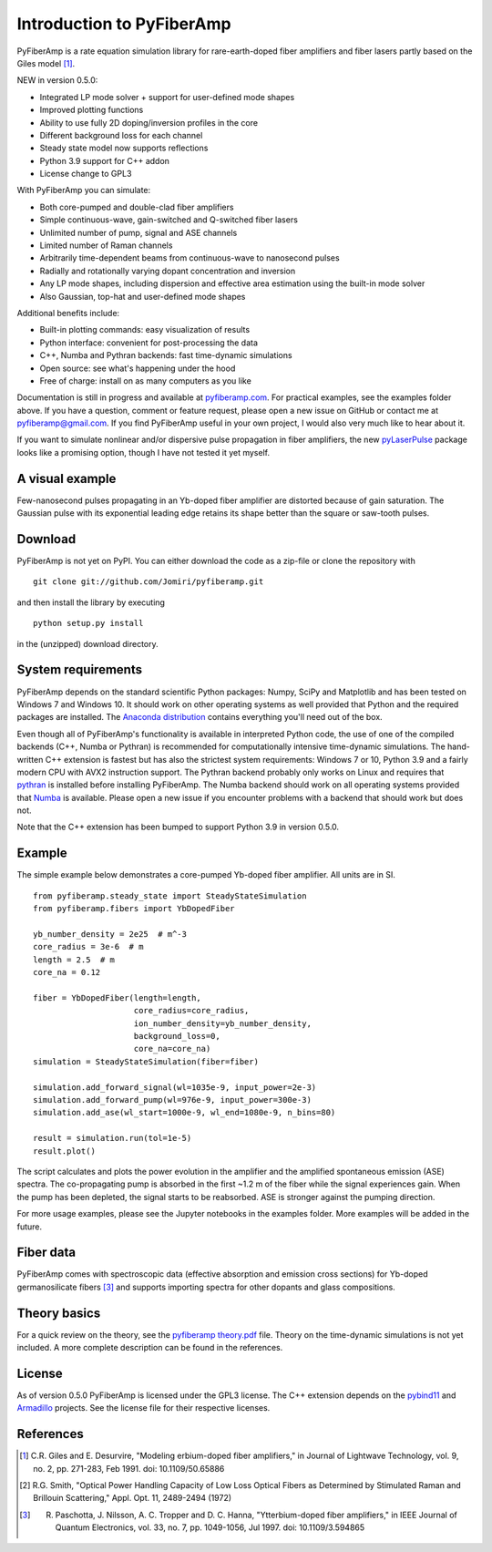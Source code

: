 ===========================
 Introduction to PyFiberAmp
===========================

PyFiberAmp is a rate equation simulation library for rare-earth-doped fiber amplifiers and fiber lasers partly based on
the Giles model [1]_.

NEW in version 0.5.0:

- Integrated LP mode solver + support for user-defined mode shapes
- Improved plotting functions
- Ability to use fully 2D doping/inversion profiles in the core
- Different background loss for each channel
- Steady state model now supports reflections
- Python 3.9 support for C++ addon
- License change to GPL3

With PyFiberAmp you can simulate:

- Both core-pumped and double-clad fiber amplifiers
- Simple continuous-wave, gain-switched and Q-switched fiber lasers
- Unlimited number of pump, signal and ASE channels
- Limited number of Raman channels
- Arbitrarily time-dependent beams from continuous-wave to nanosecond pulses
- Radially and rotationally varying dopant concentration and inversion
- Any LP mode shapes, including dispersion and effective area estimation using the built-in mode solver
- Also Gaussian, top-hat and user-defined mode shapes

Additional benefits include:

- Built-in plotting commands: easy visualization of results
- Python interface: convenient for post-processing the data
- C++, Numba and Pythran backends: fast time-dynamic simulations
- Open source: see what's happening under the hood
- Free of charge: install on as many computers as you like

Documentation is still in progress and available at `pyfiberamp.com <https://pyfiberamp.com>`_.
For practical examples, see the examples folder above. If you have a question, comment or feature request, please open a new issue on
GitHub or contact me at pyfiberamp@gmail.com. If you find PyFiberAmp useful in your own project, I would also very much
like to hear about it.

If you want to simulate nonlinear and/or dispersive pulse propagation in fiber amplifiers, the new `pyLaserPulse <https://github.com/jsfeehan/pyLaserPulse>`_
package looks like a promising option, though I have not tested it yet myself.

A visual example
=================
Few-nanosecond pulses propagating in an Yb-doped fiber amplifier are distorted because of gain saturation.
The Gaussian pulse with its exponential leading edge retains its shape better than the square or saw-tooth
pulses.

.. image:: docs/images/pulses.gif
    :align: center


Download
=========
PyFiberAmp is not yet on PyPI. You can either download the code as a zip-file or clone the repository with
::

    git clone git://github.com/Jomiri/pyfiberamp.git

and then install the library by executing
::

    python setup.py install

in the (unzipped) download directory.

System requirements
===================
PyFiberAmp depends on the standard scientific Python packages: Numpy, SciPy and Matplotlib and has been
tested on Windows 7 and Windows 10. It should work on other operating systems as well
provided that Python and the required packages are installed. The `Anaconda distribution
<https://www.anaconda.com/download/>`_ contains everything you'll need out of the box.

Even though all of PyFiberAmp's functionality is available in interpreted Python code, the use of one of the compiled
backends (C++, Numba or Pythran) is recommended for computationally intensive time-dynamic simulations.
The hand-written C++ extension is fastest but has also the strictest system requirements: Windows 7 or 10, Python 3.9 and a fairly modern
CPU with AVX2 instruction support. The Pythran backend probably only works on Linux and requires that `pythran <https://pythran.readthedocs.io/en/latest/>`_
is installed before installing PyFiberAmp. The Numba backend should work on all operating systems provided that `Numba <https://numba.pydata.org/>`_
is available. Please open a new issue if you encounter problems with a backend that should work but does not.

Note that the C++ extension has been bumped to support Python 3.9 in version 0.5.0.

Example
========
The simple example below demonstrates a core-pumped Yb-doped fiber amplifier. All units are in SI.
::

    from pyfiberamp.steady_state import SteadyStateSimulation
    from pyfiberamp.fibers import YbDopedFiber

    yb_number_density = 2e25  # m^-3
    core_radius = 3e-6  # m
    length = 2.5  # m
    core_na = 0.12

    fiber = YbDopedFiber(length=length,
                         core_radius=core_radius,
                         ion_number_density=yb_number_density,
                         background_loss=0,
                         core_na=core_na)
    simulation = SteadyStateSimulation(fiber=fiber)

    simulation.add_forward_signal(wl=1035e-9, input_power=2e-3)
    simulation.add_forward_pump(wl=976e-9, input_power=300e-3)
    simulation.add_ase(wl_start=1000e-9, wl_end=1080e-9, n_bins=80)

    result = simulation.run(tol=1e-5)
    result.plot()

The script calculates and plots the power evolution in the amplifier and the amplified spontaneous emission (ASE)
spectra. The co-propagating pump is absorbed in the first ~1.2 m of the fiber while the signal experiences gain.
When the pump has been depleted, the signal starts to be reabsorbed. ASE is stronger against the pumping direction.

.. image:: docs/images/readme_power_evolution.png
    :align: center

.. image:: docs/images/readme_ase_spectra.png
    :align: center

For more usage examples, please see the Jupyter notebooks in the examples folder. More examples will be added in the
future.

Fiber data
==========
PyFiberAmp comes with spectroscopic data (effective absorption and emission cross sections) for Yb-doped germanosilicate
fibers [3]_ and supports importing spectra for other dopants and glass compositions.

Theory basics
==============
For a quick review on the theory, see the `pyfiberamp theory.pdf
<https://github.com/Jomiri/pyfiberamp/blob/master/pyfiberamp%20theory.pdf>`_ file. Theory on the time-dynamic
simulations is not yet included. A more complete description can be found in the references.

License
========
As of version 0.5.0 PyFiberAmp is licensed under the GPL3 license. The C++ extension depends on the `pybind11
<https://github.com/pybind/pybind11>`_  and `Armadillo <http://arma.sourceforge.net/>`_ projects. See the license file
for their respective licenses.

References
===========
.. [1] C.R. Giles and E. Desurvire, "Modeling erbium-doped fiber amplifiers," in Journal of Lightwave Technology, vol. 9, no. 2, pp. 271-283, Feb 1991. doi: 10.1109/50.65886
.. [2] R.G. Smith, "Optical Power Handling Capacity of Low Loss Optical Fibers as Determined by Stimulated Raman and Brillouin Scattering," Appl. Opt. 11, 2489-2494 (1972)
.. [3] R. Paschotta, J. Nilsson, A. C. Tropper and D. C. Hanna, "Ytterbium-doped fiber amplifiers," in IEEE Journal of Quantum Electronics, vol. 33, no. 7, pp. 1049-1056, Jul 1997. doi: 10.1109/3.594865
